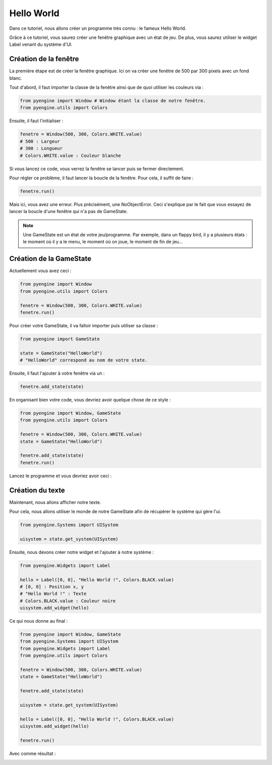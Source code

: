 Hello World
===========

Dans ce tutoriel, nous allons créer un programme très connu : le fameux Hello World.

Grâce à ce tutoriel, vous saurez créer une fenêtre graphique 
avec un état de jeu. De plus, vous saurez utiliser le widget Label 
venant du système d'UI.

Création de la fenêtre
----------------------

La première étape est de créer la fenêtre graphique. Ici on va créer une fenêtre de 500 par 300 pixels avec un fond blanc.

Tout d'abord, il faut importer la classe de la fenêtre ainsi que de quoi utiliser les couleurs via :

.. code-block:: python

    from pyengine import Window # Window étant la classe de notre fenêtre.
    from pyengine.utils import Colors

Ensuite, il faut l'initialiser :

.. code-block:: python

    fenetre = Window(500, 300, Colors.WHITE.value)
    # 500 : Largeur
    # 300 : Longueur
    # Colors.WHITE.value : Couleur blanche

Si vous lancez ce code, vous verrez la fenêtre se lancer puis se fermer directement.

Pour régler ce problème, il faut lancer la boucle de la fenêtre. Pour cela, il suffit de faire :

.. code-block:: python

    fenetre.run()

Mais ici, vous avez une erreur. Plus précisément, une NoObjectError. 
Ceci s'explique par le fait que vous essayez de lancer la
boucle d'une fenêtre qui n'a pas de GameState.

.. note:: Une GameState est un état de votre jeu/programme. Par exemple, dans un flappy bird, il y a plusieurs états : le moment
    où il y a le menu, le moment où on joue, le moment de fin de jeu...

Création de la GameState
------------------------

Actuellement vous avez ceci :

.. code-block:: python

    from pyengine import Window
    from pyengine.utils import Colors

    fenetre = Window(500, 300, Colors.WHITE.value)
    fenetre.run()

Pour créer votre GameState, il va falloir importer puis utiliser sa classe :

.. code-block:: python

    from pyengine import GameState

    state = GameState("HelloWorld")
    # "HelloWorld" correspond au nom de votre state.

Ensuite, il faut l'ajouter à votre fenêtre via un :

.. code-block:: python

    fenetre.add_state(state)

En organisant bien votre code, vous devriez avoir quelque chose de ce style :

.. code-block:: python

    from pyengine import Window, GameState
    from pyengine.utils import Colors

    fenetre = Window(500, 300, Colors.WHITE.value)
    state = GameState("HelloWorld")
    
    fenetre.add_state(state)
    fenetre.run()

Lancez le programme et vous devriez avoir ceci :

.. image:: images/HelloWorld1.PNG

Création du texte
-----------------

Maintenant, nous allons afficher notre texte.

Pour cela, nous allons utiliser le monde de notre GameState afin de récupérer le système qui gère l'ui.

.. code-block:: python

    from pyengine.Systems import UISystem

    uisystem = state.get_system(UISystem)

Ensuite, nous devons créer notre widget et l'ajouter à notre système :

.. code-block:: python

    from pyengine.Widgets import Label

    hello = Label([0, 0], "Hello World !", Colors.BLACK.value)
    # [0, 0] : Position x, y
    # "Hello World !" : Texte
    # Colors.BLACK.value : Couleur noire
    uisystem.add_widget(hello)

Ce qui nous donne au final :

.. code-block:: python

    from pyengine import Window, GameState
    from pyengine.Systems import UISystem
    from pyengine.Widgets import Label
    from pyengine.utils import Colors

    fenetre = Window(500, 300, Colors.WHITE.value)
    state = GameState("HelloWorld")

    fenetre.add_state(state)

    uisystem = state.get_system(UISystem)

    hello = Label([0, 0], "Hello World !", Colors.BLACK.value)
    uisystem.add_widget(hello)

    fenetre.run()

Avec comme résultat :

.. image:: images/HelloWorld2.PNG
